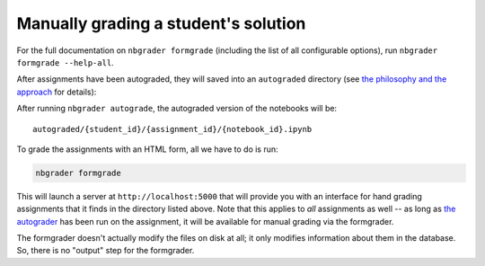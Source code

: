 
Manually grading a student's solution
=====================================

.. raw:: html

   <div class="alert alert-warning">

For the full documentation on ``nbgrader formgrade`` (including the list
of all configurable options), run ``nbgrader formgrade --help-all``.

.. raw:: html

   </div>

After assignments have been autograded, they will saved into an
``autograded`` directory (see `the philosophy and the
approach <1%20-%20Philosophy.ipynb>`__ for details):

After running ``nbgrader autograde``, the autograded version of the
notebooks will be:

::

    autograded/{student_id}/{assignment_id}/{notebook_id}.ipynb

To grade the assignments with an HTML form, all we have to do is run:

.. code:: bash

    nbgrader formgrade

This will launch a server at ``http://localhost:5000`` that will provide
you with an interface for hand grading assignments that it finds in the
directory listed above. Note that this applies to *all* assignments as
well -- as long as `the autograder <4%20-%20Autograding.ipynb>`__ has
been run on the assignment, it will be available for manual grading via
the formgrader.

The formgrader doesn't actually modify the files on disk at all; it only
modifies information about them in the database. So, there is no
"output" step for the formgrader.
